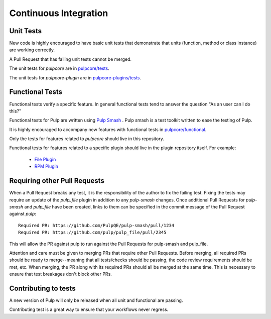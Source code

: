 .. _istqb: https://www.istqb.org/downloads/syllabi/foundation-level-syllabus.html
.. _Pulp Smash: https://github.com/PulpQE/pulp-smash/
.. _continuous-integration:

Continuous Integration
======================

Unit Tests
----------

New code is highly encouraged to have basic unit tests that demonstrate that
units (function, method or class instance) are working correctly.

A Pull Request that has failing unit tests cannot be merged.

The unit tests for `pulpcore` are in `pulpcore/tests
<https://github.com/pulp/pulpcore/tree/master/pulpcore/tests/unit>`_.

The unit tests for `pulpcore-plugin` are in `pulpcore-plugins/tests
<https://github.com/pulp/pulpcore/tree/master/plugin/tests/unit/>`_.

Functional Tests
----------------

Functional tests verify a specific feature.
In general functional tests tend to answer the question "As an user can I do this?"

Functional tests for Pulp are written using `Pulp Smash`_ . Pulp smash is a test
toolkit written to ease the testing of Pulp.

It is highly encouraged to accompany new features with functional
tests in `pulpcore/functional
<https://github.com/pulp/pulpcore/tree/master/pulpcore/tests/functional>`_.

Only the tests for features related to `pulpcore` should live in this repository.

Functional tests for features related to a specific plugin should live in the
plugin repository itself. For example:

  * `File Plugin
    <https://github.com/pulp/pulp_file/tree/master/pulp_file/tests/functional>`_

  * `RPM Plugin
    <https://github.com/pulp/pulp_rpm/tree/master/pulp_rpm/tests/functional>`_

Requiring other Pull Requests
-----------------------------

When a Pull Request breaks any test, it is the responsibility of the author to
fix the failing test. Fixing the tests may require an update of the `pulp_file`
plugin in addition to any `pulp-smash` changes. Once additional Pull Requests
for `pulp-smash` and `pulp_file` have been created, links to them can be
specified in the commit message of the Pull Request against `pulp`::

    Required PR: https://github.com/PulpQE/pulp-smash/pull/1234
    Required PR: https://github.com/pulp/pulp_file/pull/2345

This will allow the PR against pulp to run against the Pull Requests for pulp-smash and pulp_file.

Attention and care must be given to merging PRs that require other Pull Requests. Before merging,
all required PRs should be ready to merge--meaning that all tests/checks should be passing, the code
review requirements should be met, etc. When merging, the PR along with its required PRs should all
be merged at the same time. This is necessary to ensure that test breakages don't block other PRs.

Contributing to tests
----------------------
A new version of Pulp will only be released when all unit and functional are
passing.

Contributing test is a great way to ensure that your workflows never regress.

